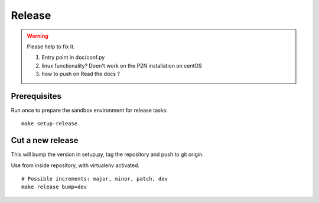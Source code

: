 .. _release:

*******
Release
*******

.. warning:: Please help to fix it.  

	1. Entry point in doc/conf.py  
	2. linux functionality? Doen't work on the P2N installation on centOS  
	3. how to push on Read the docs ?
	
Prerequisites
=============
Run once to prepare the sandbox environment for release tasks::

    make setup-release

Cut a new release
=================
This will bump the version in setup.py, tag the repository and push to git origin.

Use from inside repository, with virtualenv activated.
::

    # Possible increments: major, minor, patch, dev
    make release bump=dev

